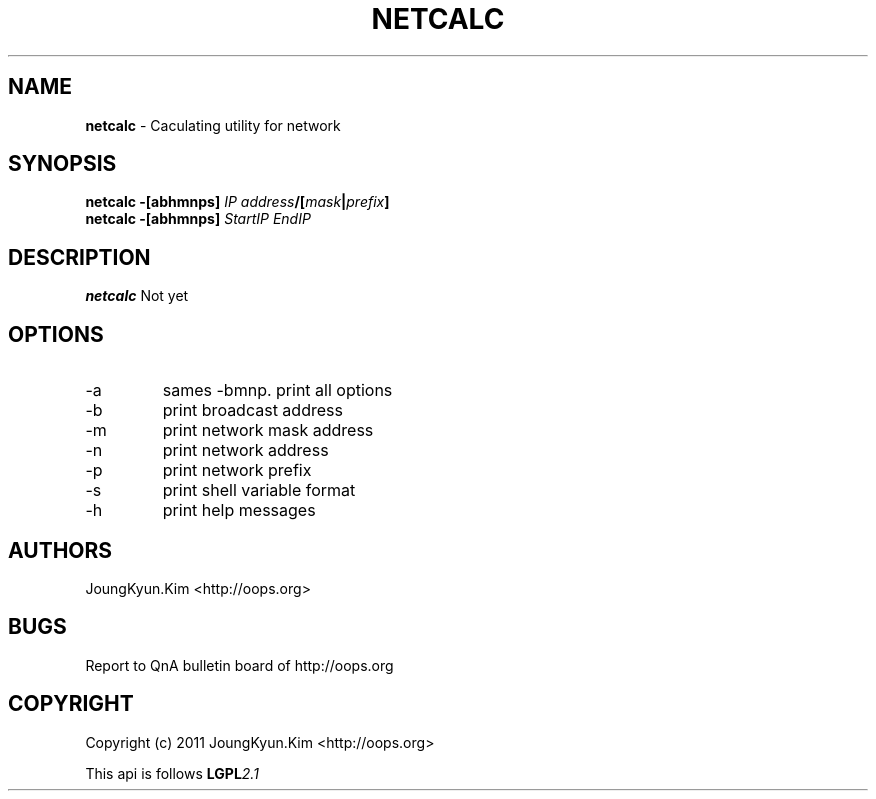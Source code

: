 .TH NETCALC 1 "10 Jan 2011"

.SH NAME
.BI netcalc
\- Caculating utility for network
.SH SYNOPSIS
.BI "netcalc \-[abhmnps] " IP " " address "/[" mask "|" prefix "]"
.br
.BI "netcalc \-[abhmnps] " StartIP " " EndIP
.SH DESCRIPTION
.BI netcalc
Not yet
.PP
.SH OPTIONS
.IP "-a"
sames -bmnp. print all options
.IP "-b"
print broadcast address
.IP "-m"
print network mask address
.IP "-n"
print network address
.IP "-p"
print network prefix
.IP "-s"
print shell variable format
.IP "-h"
print help messages

.SH AUTHORS
JoungKyun.Kim <http://oops.org>

.SH BUGS
Report to QnA bulletin board of http://oops.org

.SH COPYRIGHT
Copyright (c) 2011 JoungKyun.Kim <http://oops.org>

This api is follows
.BI LGPL 2.1
